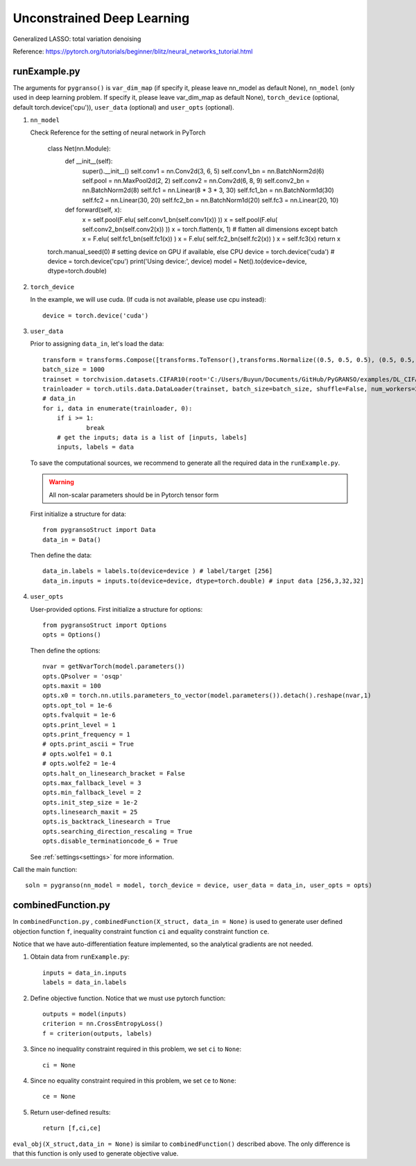 Unconstrained Deep Learning
========

Generalized LASSO: total variation denoising

Reference: https://pytorch.org/tutorials/beginner/blitz/neural_networks_tutorial.html

.. image:: images/lenet5.png
   :width: 600


runExample.py
-----------------

The arguments for ``pygranso()`` is ``var_dim_map`` (if specify it, please leave nn_model as default None), ``nn_model`` (only used in deep learning problem. If specify it, please leave var_dim_map as default None), ``torch_device`` (optional, default torch.device('cpu')), ``user_data`` (optional) and ``user_opts`` (optional).

1. ``nn_model``

   Check Reference for the setting of neural network in PyTorch
   
        class Net(nn.Module):
                def __init__(self):
                        super().__init__()
                        self.conv1 = nn.Conv2d(3, 6, 5)
                        self.conv1_bn = nn.BatchNorm2d(6)
                        self.pool = nn.MaxPool2d(2, 2)
                        self.conv2 = nn.Conv2d(6, 8, 9)
                        self.conv2_bn = nn.BatchNorm2d(8)
                        self.fc1 = nn.Linear(8 * 3 * 3, 30)
                        self.fc1_bn = nn.BatchNorm1d(30)
                        self.fc2 = nn.Linear(30, 20)
                        self.fc2_bn = nn.BatchNorm1d(20)
                        self.fc3 = nn.Linear(20, 10)

                def forward(self, x):
                        x = self.pool(F.elu( self.conv1_bn(self.conv1(x))  ))
                        x = self.pool(F.elu( self.conv2_bn(self.conv2(x))  ))
                        x = torch.flatten(x, 1) # flatten all dimensions except batch
                        x = F.elu( self.fc1_bn(self.fc1(x)) )
                        x = F.elu( self.fc2_bn(self.fc2(x)) )
                        x = self.fc3(x)
                        return x

        torch.manual_seed(0)
        # setting device on GPU if available, else CPU
        device = torch.device('cuda')
        # device = torch.device('cpu')
        print('Using device:', device)
        model = Net().to(device=device, dtype=torch.double)

2. ``torch_device``
   
   In the example, we will use cuda. (If cuda is not available, please use cpu instead)::

      device = torch.device('cuda')
   

3. ``user_data``

   Prior to assigning ``data_in``, let's load the data::
         
         transform = transforms.Compose([transforms.ToTensor(),transforms.Normalize((0.5, 0.5, 0.5), (0.5, 0.5, 0.5))])
         batch_size = 1000
         trainset = torchvision.datasets.CIFAR10(root='C:/Users/Buyun/Documents/GitHub/PyGRANSO/examples/DL_CIFAR10/data', train=True, download=False, transform=transform)
         trainloader = torch.utils.data.DataLoader(trainset, batch_size=batch_size, shuffle=False, num_workers=2)
         # data_in
         for i, data in enumerate(trainloader, 0):        
             if i >= 1:
                     break   
             # get the inputs; data is a list of [inputs, labels]
             inputs, labels = data

   To save the computational sources, we recommend to generate all the required data in the ``runExample.py``.

   .. warning::
      All non-scalar parameters should be in Pytorch tensor form
   
   First initialize a structure for data::

      from pygransoStruct import Data
      data_in = Data()

   Then define the data::

      data_in.labels = labels.to(device=device ) # label/target [256]
      data_in.inputs = inputs.to(device=device, dtype=torch.double) # input data [256,3,32,32]

4. ``user_opts``

   User-provided options. First initialize a structure for options::

      from pygransoStruct import Options
      opts = Options()

   Then define the options::

        nvar = getNvarTorch(model.parameters())
        opts.QPsolver = 'osqp' 
        opts.maxit = 100
        opts.x0 = torch.nn.utils.parameters_to_vector(model.parameters()).detach().reshape(nvar,1)
        opts.opt_tol = 1e-6
        opts.fvalquit = 1e-6
        opts.print_level = 1
        opts.print_frequency = 1
        # opts.print_ascii = True
        # opts.wolfe1 = 0.1
        # opts.wolfe2 = 1e-4
        opts.halt_on_linesearch_bracket = False
        opts.max_fallback_level = 3
        opts.min_fallback_level = 2
        opts.init_step_size = 1e-2
        opts.linesearch_maxit = 25
        opts.is_backtrack_linesearch = True
        opts.searching_direction_rescaling = True
        opts.disable_terminationcode_6 = True

   See :ref:`settings<settings>` for more information.

Call the main function::

     soln = pygranso(nn_model = model, torch_device = device, user_data = data_in, user_opts = opts)

combinedFunction.py
-----------------

In ``combinedFunction.py`` , ``combinedFunction(X_struct, data_in = None)`` is used to generate user defined objection function ``f``, 
inequality constraint function ``ci`` and equality constraint function ``ce``.

Notice that we have auto-differentiation feature implemented, so the analytical gradients are not needed.

1. Obtain data from ``runExample.py``::
   
       inputs = data_in.inputs
       labels = data_in.labels

2. Define objective function. Notice that we must use pytorch function::

      outputs = model(inputs)
      criterion = nn.CrossEntropyLoss()
      f = criterion(outputs, labels)

3. Since no inequality constraint required in this problem, we set ``ci`` to ``None``::

      ci = None   

4. Since no equality constraint required in this problem, we set ``ce`` to ``None``::

      ce = None 

5. Return user-defined results::

     return [f,ci,ce]

``eval_obj(X_struct,data_in = None)`` is similar to ``combinedFunction()`` described above. The only difference is that this function is only used to generate objective value. 